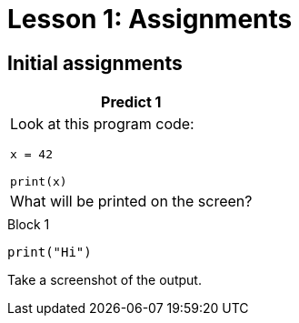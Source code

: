 = Lesson 1: Assignments
:stylesheet: ../styles.css
:linkcss:

== Initial assignments

[cols="a", options="header"]
|===
| Predict 1
| Look at this program code:

[strype]
----
x = 42

print(x)
----

[.subheader]
| What will be printed on the screen?
|

|===


[blocks_to_table]
====
.Block 1
[strype, open_link]
----
print("Hi")
----
====

Take a screenshot of the output.
